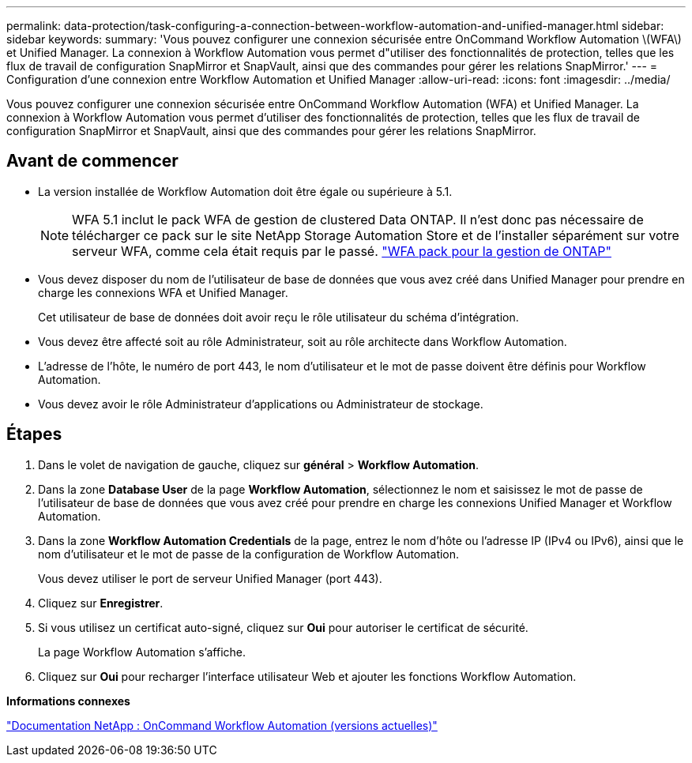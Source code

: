 ---
permalink: data-protection/task-configuring-a-connection-between-workflow-automation-and-unified-manager.html 
sidebar: sidebar 
keywords:  
summary: 'Vous pouvez configurer une connexion sécurisée entre OnCommand Workflow Automation \(WFA\) et Unified Manager. La connexion à Workflow Automation vous permet d"utiliser des fonctionnalités de protection, telles que les flux de travail de configuration SnapMirror et SnapVault, ainsi que des commandes pour gérer les relations SnapMirror.' 
---
= Configuration d'une connexion entre Workflow Automation et Unified Manager
:allow-uri-read: 
:icons: font
:imagesdir: ../media/


[role="lead"]
Vous pouvez configurer une connexion sécurisée entre OnCommand Workflow Automation (WFA) et Unified Manager. La connexion à Workflow Automation vous permet d'utiliser des fonctionnalités de protection, telles que les flux de travail de configuration SnapMirror et SnapVault, ainsi que des commandes pour gérer les relations SnapMirror.



== Avant de commencer

* La version installée de Workflow Automation doit être égale ou supérieure à 5.1.
+
[NOTE]
====
WFA 5.1 inclut le pack WFA de gestion de clustered Data ONTAP. Il n'est donc pas nécessaire de télécharger ce pack sur le site NetApp Storage Automation Store et de l'installer séparément sur votre serveur WFA, comme cela était requis par le passé.  https://automationstore.netapp.com/pack-list.shtml["WFA pack pour la gestion de ONTAP"]

====
* Vous devez disposer du nom de l'utilisateur de base de données que vous avez créé dans Unified Manager pour prendre en charge les connexions WFA et Unified Manager.
+
Cet utilisateur de base de données doit avoir reçu le rôle utilisateur du schéma d'intégration.

* Vous devez être affecté soit au rôle Administrateur, soit au rôle architecte dans Workflow Automation.
* L'adresse de l'hôte, le numéro de port 443, le nom d'utilisateur et le mot de passe doivent être définis pour Workflow Automation.
* Vous devez avoir le rôle Administrateur d'applications ou Administrateur de stockage.




== Étapes

. Dans le volet de navigation de gauche, cliquez sur *général* > *Workflow Automation*.
. Dans la zone *Database User* de la page *Workflow Automation*, sélectionnez le nom et saisissez le mot de passe de l'utilisateur de base de données que vous avez créé pour prendre en charge les connexions Unified Manager et Workflow Automation.
. Dans la zone *Workflow Automation Credentials* de la page, entrez le nom d'hôte ou l'adresse IP (IPv4 ou IPv6), ainsi que le nom d'utilisateur et le mot de passe de la configuration de Workflow Automation.
+
Vous devez utiliser le port de serveur Unified Manager (port 443).

. Cliquez sur *Enregistrer*.
. Si vous utilisez un certificat auto-signé, cliquez sur *Oui* pour autoriser le certificat de sécurité.
+
La page Workflow Automation s'affiche.

. Cliquez sur *Oui* pour recharger l'interface utilisateur Web et ajouter les fonctions Workflow Automation.


*Informations connexes*

http://mysupport.netapp.com/documentation/productlibrary/index.html?productID=61550["Documentation NetApp : OnCommand Workflow Automation (versions actuelles)"]
